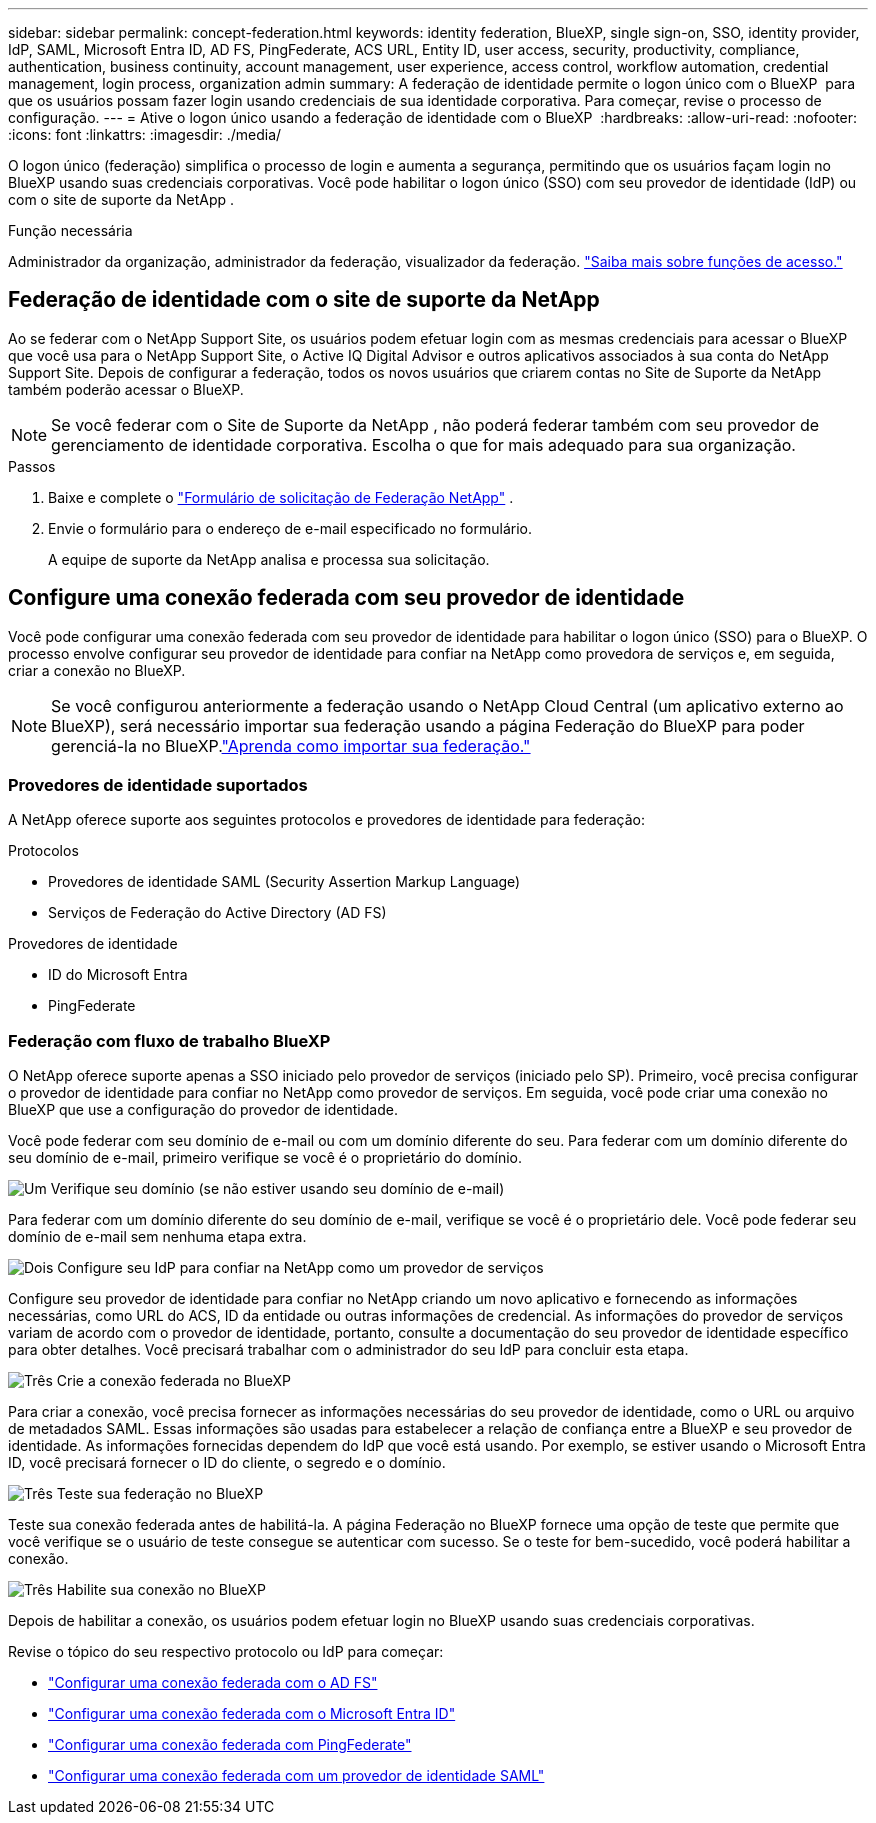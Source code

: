 ---
sidebar: sidebar 
permalink: concept-federation.html 
keywords: identity federation, BlueXP, single sign-on, SSO, identity provider, IdP, SAML, Microsoft Entra ID, AD FS, PingFederate, ACS URL, Entity ID, user access, security, productivity, compliance, authentication, business continuity, account management, user experience, access control, workflow automation, credential management, login process, organization admin 
summary: A federação de identidade permite o logon único com o BlueXP  para que os usuários possam fazer login usando credenciais de sua identidade corporativa. Para começar, revise o processo de configuração. 
---
= Ative o logon único usando a federação de identidade com o BlueXP 
:hardbreaks:
:allow-uri-read: 
:nofooter: 
:icons: font
:linkattrs: 
:imagesdir: ./media/


[role="lead"]
O logon único (federação) simplifica o processo de login e aumenta a segurança, permitindo que os usuários façam login no BlueXP usando suas credenciais corporativas. Você pode habilitar o logon único (SSO) com seu provedor de identidade (IdP) ou com o site de suporte da NetApp .

.Função necessária
Administrador da organização, administrador da federação, visualizador da federação. link:reference-iam-predefined-roles.html["Saiba mais sobre funções de acesso."]



== Federação de identidade com o site de suporte da NetApp

Ao se federar com o NetApp Support Site, os usuários podem efetuar login com as mesmas credenciais para acessar o BlueXP que você usa para o NetApp Support Site, o Active IQ Digital Advisor e outros aplicativos associados à sua conta do NetApp Support Site. Depois de configurar a federação, todos os novos usuários que criarem contas no Site de Suporte da NetApp também poderão acessar o BlueXP.


NOTE: Se você federar com o Site de Suporte da NetApp , não poderá federar também com seu provedor de gerenciamento de identidade corporativa. Escolha o que for mais adequado para sua organização.

.Passos
. Baixe e complete o  https://kb.netapp.com/@api/deki/files/98382/NetApp-B2C-Federation-Request-Form-April-2022.docx?revision=1["Formulário de solicitação de Federação NetApp"^] .
. Envie o formulário para o endereço de e-mail especificado no formulário.
+
A equipe de suporte da NetApp analisa e processa sua solicitação.





== Configure uma conexão federada com seu provedor de identidade

Você pode configurar uma conexão federada com seu provedor de identidade para habilitar o logon único (SSO) para o BlueXP. O processo envolve configurar seu provedor de identidade para confiar na NetApp como provedora de serviços e, em seguida, criar a conexão no BlueXP.


NOTE: Se você configurou anteriormente a federação usando o NetApp Cloud Central (um aplicativo externo ao BlueXP), será necessário importar sua federação usando a página Federação do BlueXP para poder gerenciá-la no BlueXP.link:task-federation-import.html["Aprenda como importar sua federação."]



=== Provedores de identidade suportados

A NetApp oferece suporte aos seguintes protocolos e provedores de identidade para federação:

.Protocolos
* Provedores de identidade SAML (Security Assertion Markup Language)
* Serviços de Federação do Active Directory (AD FS)


.Provedores de identidade
* ID do Microsoft Entra
* PingFederate




=== Federação com fluxo de trabalho BlueXP

O NetApp oferece suporte apenas a SSO iniciado pelo provedor de serviços (iniciado pelo SP). Primeiro, você precisa configurar o provedor de identidade para confiar no NetApp como provedor de serviços. Em seguida, você pode criar uma conexão no BlueXP que use a configuração do provedor de identidade.

Você pode federar com seu domínio de e-mail ou com um domínio diferente do seu. Para federar com um domínio diferente do seu domínio de e-mail, primeiro verifique se você é o proprietário do domínio.

.image:https://raw.githubusercontent.com/NetAppDocs/common/main/media/number-1.png["Um"] Verifique seu domínio (se não estiver usando seu domínio de e-mail)
[role="quick-margin-para"]
Para federar com um domínio diferente do seu domínio de e-mail, verifique se você é o proprietário dele.  Você pode federar seu domínio de e-mail sem nenhuma etapa extra.

.image:https://raw.githubusercontent.com/NetAppDocs/common/main/media/number-2.png["Dois"] Configure seu IdP para confiar na NetApp como um provedor de serviços
[role="quick-margin-para"]
Configure seu provedor de identidade para confiar no NetApp criando um novo aplicativo e fornecendo as informações necessárias, como URL do ACS, ID da entidade ou outras informações de credencial.  As informações do provedor de serviços variam de acordo com o provedor de identidade, portanto, consulte a documentação do seu provedor de identidade específico para obter detalhes.  Você precisará trabalhar com o administrador do seu IdP para concluir esta etapa.

.image:https://raw.githubusercontent.com/NetAppDocs/common/main/media/number-3.png["Três"] Crie a conexão federada no BlueXP
[role="quick-margin-para"]
Para criar a conexão, você precisa fornecer as informações necessárias do seu provedor de identidade, como o URL ou arquivo de metadados SAML.  Essas informações são usadas para estabelecer a relação de confiança entre a BlueXP e seu provedor de identidade.  As informações fornecidas dependem do IdP que você está usando.  Por exemplo, se estiver usando o Microsoft Entra ID, você precisará fornecer o ID do cliente, o segredo e o domínio.

.image:https://raw.githubusercontent.com/NetAppDocs/common/main/media/number-4.png["Três"] Teste sua federação no BlueXP
[role="quick-margin-para"]
Teste sua conexão federada antes de habilitá-la.  A página Federação no BlueXP fornece uma opção de teste que permite que você verifique se o usuário de teste consegue se autenticar com sucesso.  Se o teste for bem-sucedido, você poderá habilitar a conexão.

.image:https://raw.githubusercontent.com/NetAppDocs/common/main/media/number-5.png["Três"] Habilite sua conexão no BlueXP
[role="quick-margin-para"]
Depois de habilitar a conexão, os usuários podem efetuar login no BlueXP usando suas credenciais corporativas.

Revise o tópico do seu respectivo protocolo ou IdP para começar:

* link:task-federation-adfs.html["Configurar uma conexão federada com o AD FS"]
* link:task-federation-entra-id.html["Configurar uma conexão federada com o Microsoft Entra ID"]
* link:task-federation-ping.html["Configurar uma conexão federada com PingFederate"]
* link:task-federation-saml.html["Configurar uma conexão federada com um provedor de identidade SAML"]

